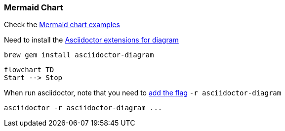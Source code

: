 
=== Mermaid Chart

Check the https://mermaid.js.org/syntax/flowchart.html[Mermaid chart examples]

Need to install the https://docs.asciidoctor.org/diagram-extension/latest/installation/[Asciidoctor extensions for diagram]

[source,bash]
brew gem install asciidoctor-diagram

[mermaid]
----
flowchart TD
Start --> Stop
----

When run asciidoctor, note that you need to https://docs.asciidoctor.org/diagram-extension/latest/installation/[add the flag] `-r asciidoctor-diagram`

[source,bash]
asciidoctor -r asciidoctor-diagram ...
